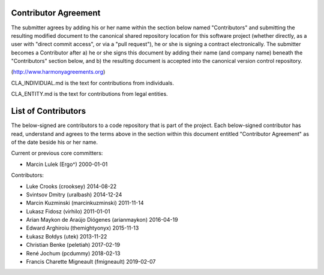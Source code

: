 Contributor Agreement
=====================

The submitter agrees by adding his or her name within the section below named
"Contributors" and submitting the resulting modified document to the
canonical shared repository location for this software project (whether
directly, as a user with "direct commit access", or via a "pull request"), he
or she is signing a contract electronically.  The submitter becomes a
Contributor after a) he or she signs this document by adding their name (and company name)
beneath the "Contributors" section below, and b) the resulting document is
accepted into the canonical version control repository.

(http://www.harmonyagreements.org)

CLA_INDIVIDUAL.md is the text for contributions from individuals.

CLA_ENTITY.md is the text for contributions from legal entities.

List of Contributors
====================

The below-signed are contributors to a code repository that is part of the
project.  Each below-signed contributor has read,
understand and agrees to the terms above in the section within this document
entitled "Contributor Agreement" as of the date beside his or her name.

Current or previous core committers:

* Marcin Lulek (Ergo^) 2000-01-01

Contributors:

* Luke Crooks (crooksey) 2014-08-22
* Svintsov Dmitry (uralbash) 2014-12-24
* Marcin Kuzminski (marcinkuzminski) 2011-11-14
* Lukasz Fidosz (virhilo) 2011-01-01
* Arian Maykon de Araújo Diógenes (arianmaykon) 2016-04-19
* Edward Arghiroiu (themightyonyx) 2015-11-13
* Łukasz Bołdys (utek) 2013-11-22
* Christian Benke (peletiah) 2017-02-19
* René Jochum (pcdummy) 2018-02-13
* Francis Charette Migneault (fmigneault) 2019-02-07
